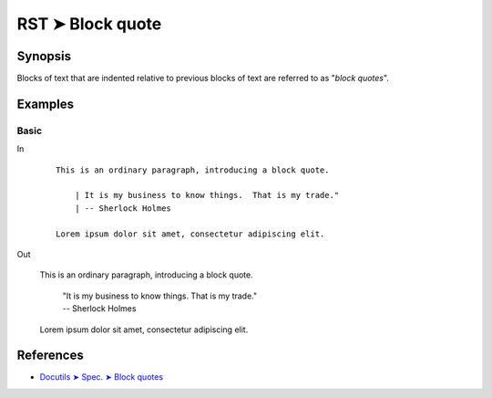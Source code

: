 ################################################################################
RST ➤ Block quote
################################################################################

**********************************************************************
Synopsis
**********************************************************************

Blocks of text that are indented relative to previous blocks of text
are referred to as "*block quotes*".

**********************************************************************
Examples
**********************************************************************

Basic
============================================================

In
    ::

        This is an ordinary paragraph, introducing a block quote.

            | It is my business to know things.  That is my trade."
            | -- Sherlock Holmes

        Lorem ipsum dolor sit amet, consectetur adipiscing elit.

Out

    This is an ordinary paragraph, introducing a block quote.

        | "It is my business to know things.  That is my trade."
        | -- Sherlock Holmes

    Lorem ipsum dolor sit amet, consectetur adipiscing elit.

**********************************************************************
References
**********************************************************************

- `Docutils ➤ Spec. ➤ Block quotes <https://docutils.sourceforge.io/docs/ref/rst/restructuredtext.html#block-quotes>`_
